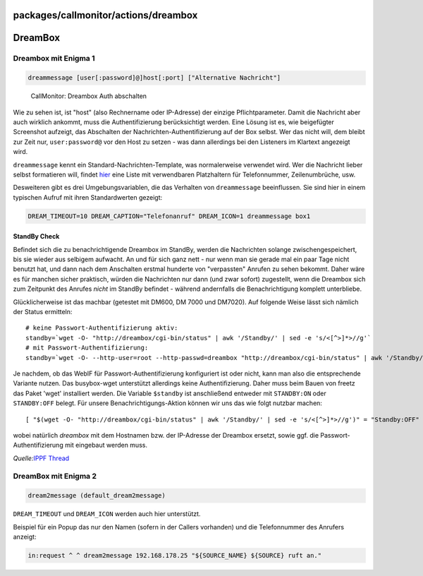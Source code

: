 packages/callmonitor/actions/dreambox
=====================================
.. _DreamBox:

DreamBox
========

.. _DreamboxmitEnigma1:

Dreambox mit Enigma 1
---------------------

.. code:: wiki

     dreammessage [user[:password]@]host[:port] ["Alternative Nachricht"]

.. figure:: /screenshots/1.jpg
   :alt: CallMonitor: Dreambox Auth abschalten

   CallMonitor: Dreambox Auth abschalten

Wie zu sehen ist, ist "host" (also Rechnername oder IP-Adresse) der
einzige Pflichtparameter. Damit die Nachricht aber auch wirklich
ankommt, muss die Authentifizierung berücksichtigt werden. Eine Lösung
ist es, wie beigefügter Screenshot aufzeigt, das Abschalten der
Nachrichten-Authentifizierung auf der Box selbst. Wer das nicht will,
dem bleibt zur Zeit nur, ``user:password@`` vor den Host zu setzen - was
dann allerdings bei den Listeners im Klartext angezeigt wird.

``dreammessage`` kennt ein Standard-Nachrichten-Template, was
normalerweise verwendet wird. Wer die Nachricht lieber selbst
formatieren will, findet
`hier <../listeners.html#Ereignis-InformationenfürAktionen>`__ eine
Liste mit verwendbaren Platzhaltern für Telefonnummer, Zeilenumbrüche,
usw.

Desweiteren gibt es drei Umgebungsvariablen, die das Verhalten von
``dreammessage`` beeinflussen. Sie sind hier in einem typischen Aufruf
mit ihren Standardwerten gezeigt:

.. code:: wiki

     DREAM_TIMEOUT=10 DREAM_CAPTION="Telefonanruf" DREAM_ICON=1 dreammessage box1

.. _StandByCheck:

StandBy Check
~~~~~~~~~~~~~

Befindet sich die zu benachrichtigende Dreambox im StandBy, werden die
Nachrichten solange zwischengespeichert, bis sie wieder aus selbigem
aufwacht. An und für sich ganz nett - nur wenn man sie gerade mal ein
paar Tage nicht benutzt hat, und dann nach dem Anschalten erstmal
hunderte von "verpassten" Anrufen zu sehen bekommt. Daher wäre es für
manchen sicher praktisch, würden die Nachrichten nur dann (und zwar
sofort) zugestellt, wenn die Dreambox sich zum Zeitpunkt des Anrufes
*nicht* im StandBy befindet - während andernfalls die Benachrichtigung
komplett unterbliebe.

Glücklicherweise ist das machbar (getestet mit DM600, DM 7000 und
DM7020). Auf folgende Weise lässt sich nämlich der Status ermitteln:

::

   # keine Passwort-Authentifizierung aktiv:
   standby=`wget -O- "http://dreambox/cgi-bin/status" | awk '/Standby/' | sed -e 's/<[^>]*>//g'`
   # mit Passwort-Authentifizierung:
   standby=`wget -O- --http-user=root --http-passwd=dreambox "http://dreambox/cgi-bin/status" | awk '/Standby/' | sed -e 's/<[^>]*>//g'`

Je nachdem, ob das WebIF für Passwort-Authentifizierung konfiguriert ist
oder nicht, kann man also die entsprechende Variante nutzen. Das
busybox-wget unterstützt allerdings keine Authentifizierung. Daher muss
beim Bauen von freetz das Paket 'wget' installiert werden. Die Variable
``$standby`` ist anschließend entweder mit ``STANDBY:ON`` oder
``STANDBY:OFF`` belegt. Für unsere Benachrichtigungs-Aktion können wir
uns das wie folgt nutzbar machen:

::

   [ "$(wget -O- "http://dreambox/cgi-bin/status" | awk '/Standby/' | sed -e 's/<[^>]*>//g')" = "Standby:OFF" ] && DREAM_TIMEOUT=10 dreammessage dreambox "${SOURCE_DISP} ruft an.${LF}${SOURCE_NAME}"

wobei natürlich *dreambox* mit dem Hostnamen bzw. der IP-Adresse der
Dreambox ersetzt, sowie ggf. die Passwort-Authentifizierung mit
eingebaut werden muss.

*Quelle:*\ `​IPPF
Thread <http://www.ip-phone-forum.de/showthread.php?t=100706&page=55>`__

.. _DreamBoxmitEnigma2:

DreamBox mit Enigma 2
---------------------

.. code:: wiki

     dream2message (default_dream2message)

``DREAM_TIMEOUT`` und ``DREAM_ICON`` werden auch hier unterstützt.

| Beispiel für ein Popup das nur den Namen (sofern in der Callers
  vorhanden) und die Telefonnummer des Anrufers anzeigt:

.. code:: wiki

   in:request ^ ^ dream2message 192.168.178.25 "${SOURCE_NAME} ${SOURCE} ruft an."
